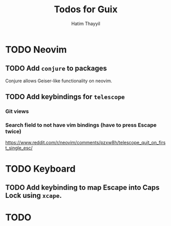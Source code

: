 #+title: Todos for Guix
#+author: Hatim Thayyil

* TODO Neovim

** TODO Add =conjure= to packages
Conjure allows Geiser-like functionality on neovim.

** TODO Add keybindings for =telescope=

*** Git views

*** Search field to not have vim bindings (have to press Escape twice)
https://www.reddit.com/r/neovim/comments/pzxw8h/telescope_quit_on_first_single_esc/

* TODO Keyboard

** TODO Add keybinding to map Escape into Caps Lock using =xcape=.

* TODO
